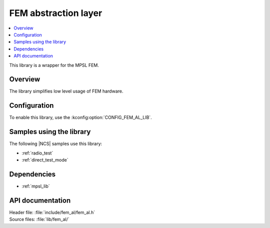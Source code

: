 .. _fem_al_lib:

FEM abstraction layer
#####################

.. contents::
   :local:
   :depth: 2

This library is a wrapper for the MPSL FEM.

Overview
********

The library simplifies low level usage of FEM hardware.

Configuration
*************

To enable this library, use the :kconfig:option:`CONFIG_FEM_AL_LIB`.

Samples using the library
*************************

The following |NCS| samples use this library:

* :ref:`radio_test`
* :ref:`direct_test_mode`

Dependencies
************

* :ref:`mpsl_lib`

API documentation
*****************

| Header file: :file:`include/fem_al/fem_al.h`
| Source files: :file:`lib/fem_al/`

.. doxygengroup:: fem_al
   :project: nrf
   :members:
